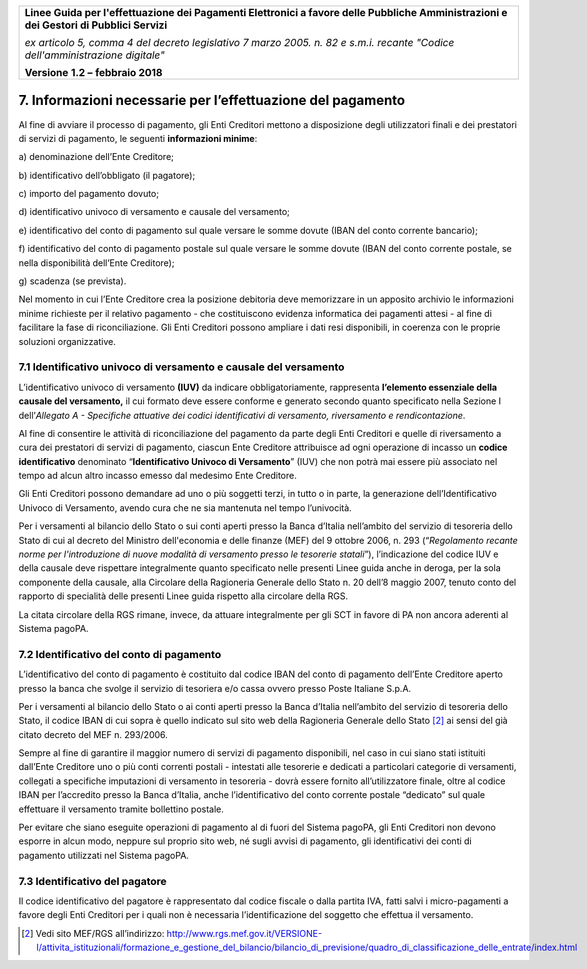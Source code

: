 ﻿|image1|

+-------------------------------------------------------------------------------------+
|                                                                                     |
|**Linee Guida per l'effettuazione dei Pagamenti Elettronici a favore                 |
|delle Pubbliche Amministrazioni e dei Gestori di Pubblici Servizi**                  |
|                                                                                     |
|*ex articolo 5, comma 4 del decreto legislativo 7 marzo 2005. n. 82 e                |
|s.m.i. recante "Codice dell'amministrazione digitale"*                               |
|                                                                                     |
|**Versione** **1.2 –** **febbraio 2018**                                             |
|                                                                                     |
+-------------------------------------------------------------------------------------+

.. _informazioni-necessarie-per-leffettuazione-del-pagamento:

7. Informazioni necessarie per l’effettuazione del pagamento
============================================================

Al fine di avviare il processo di pagamento, gli Enti Creditori mettono
a disposizione degli utilizzatori finali e dei prestatori di servizi di
pagamento, le seguenti **informazioni minime**:

a\) denominazione dell’Ente Creditore;

b\) identificativo dell’obbligato (il pagatore);

c\) importo del pagamento dovuto;

d\) identificativo univoco di versamento e causale del versamento;

e\) identificativo del conto di pagamento sul quale versare le somme
dovute (IBAN del conto corrente bancario);

f\) identificativo del conto di pagamento postale sul quale versare le
somme dovute (IBAN del conto corrente postale, se nella
disponibilità dell’Ente Creditore);

g\) scadenza (se prevista).

Nel momento in cui l’Ente Creditore crea la posizione debitoria deve
memorizzare in un apposito archivio le informazioni minime richieste per
il relativo pagamento - che costituiscono evidenza informatica dei
pagamenti attesi - al fine di facilitare la fase di riconciliazione. Gli
Enti Creditori possono ampliare i dati resi disponibili, in coerenza con
le proprie soluzioni organizzative.

.. _IUV-e-causale-del-versamento:

7.1 Identificativo univoco di versamento e causale del versamento
-----------------------------------------------------------------

L’identificativo univoco di versamento **(IUV)** da indicare
obbligatoriamente, rappresenta **l’elemento essenziale della** **causale
del versamento,** il cui formato deve essere conforme e generato secondo
quanto specificato nella Sezione I dell’\ *Allegato A - Specifiche
attuative dei codici identificativi di versamento, riversamento e
rendicontazione*.

Al fine di consentire le attività di riconciliazione del pagamento da
parte degli Enti Creditori e quelle di riversamento a cura dei
prestatori di servizi di pagamento, ciascun Ente Creditore attribuisce
ad ogni operazione di incasso un **codice identificativo** denominato
“\ **Identificativo Univoco di Versamento**\ ” (IUV) che non potrà mai
essere più associato nel tempo ad alcun altro incasso emesso dal
medesimo Ente Creditore.

Gli Enti Creditori possono demandare ad uno o più soggetti terzi, in
tutto o in parte, la generazione dell’Identificativo Univoco di
Versamento, avendo cura che ne sia mantenuta nel tempo l’univocità.

Per i versamenti al bilancio dello Stato o sui conti aperti presso la
Banca d’Italia nell’ambito del servizio di tesoreria dello Stato di cui
al decreto del Ministro dell'economia e delle finanze (MEF) del 9
ottobre 2006, n. 293 (“*Regolamento recante norme per l'introduzione di
nuove modalità di versamento presso le tesorerie statali*\ ”),
l’indicazione del codice IUV e della causale deve rispettare
integralmente quanto specificato nelle presenti Linee guida anche in
deroga, per la sola componente della causale, alla Circolare della
Ragioneria Generale dello Stato n. 20 dell’8 maggio 2007, tenuto conto
del rapporto di specialità delle presenti Linee guida rispetto alla
circolare della RGS.

La citata circolare della RGS rimane, invece, da attuare integralmente
per gli SCT in favore di PA non ancora aderenti al Sistema pagoPA.

7.2 Identificativo del conto di pagamento
-----------------------------------------

L’identificativo del conto di pagamento è costituito dal codice IBAN del
conto di pagamento dell’Ente Creditore aperto presso la banca che svolge
il servizio di tesoriera e/o cassa ovvero presso Poste Italiane S.p.A.

Per i versamenti al bilancio dello Stato o ai conti aperti presso la
Banca d’Italia nell’ambito del servizio di tesoreria dello Stato, il
codice IBAN di cui sopra è quello indicato sul sito web della Ragioneria
Generale dello Stato [2]_ ai sensi del già citato decreto del MEF n.
293/2006.

Sempre al fine di garantire il maggior numero di servizi di pagamento
disponibili, nel caso in cui siano stati istituiti dall’Ente Creditore
uno o più conti correnti postali - intestati alle tesorerie e dedicati a
particolari categorie di versamenti, collegati a specifiche imputazioni
di versamento in tesoreria - dovrà essere fornito all’utilizzatore
finale, oltre al codice IBAN per l’accredito presso la Banca d’Italia,
anche l’identificativo del conto corrente postale “dedicato” sul quale
effettuare il versamento tramite bollettino postale.

Per evitare che siano eseguite operazioni di pagamento al di fuori del
Sistema pagoPA, gli Enti Creditori non devono esporre in alcun modo,
neppure sul proprio sito web, né sugli avvisi di pagamento, gli
identificativi dei conti di pagamento utilizzati nel Sistema pagoPA.

7.3 Identificativo del pagatore
-------------------------------

Il codice identificativo del pagatore è rappresentato dal codice fiscale
o dalla partita IVA, fatti salvi i micro-pagamenti a favore degli Enti
Creditori per i quali non è necessaria l’identificazione del soggetto
che effettua il versamento.

.. [2]
   Vedi sito MEF/RGS all’indirizzo:
   `http://www.rgs.mef.gov.it/VERSIONE-I/attivita_istituzionali/formazione_e_gestione_del_bilancio/bilancio_di_previsione/quadro_di_classificazione_delle_entrate/index.html <http://www.rgs.mef.gov.it/VERSIONE-I/attivita_istituzionali/formazione_e_gestione_del_bilancio/bilancio_di_previsione/quadro_di_classificazione_delle_entrate/index.html>`__

.. |image1| image:: media/image1.png
   :width: 5.90551in
   :height: 1.30277in
